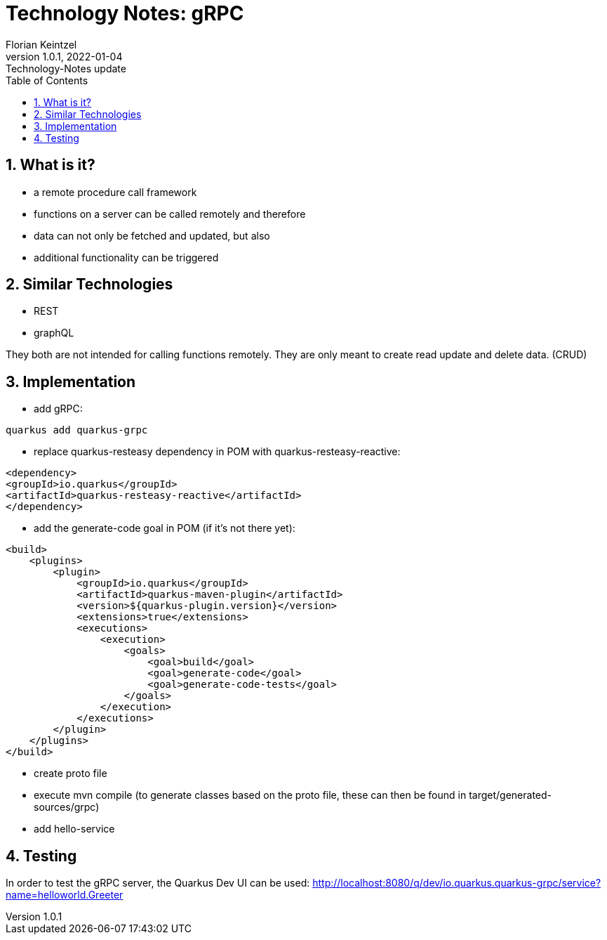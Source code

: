 = Technology Notes: gRPC
Florian Keintzel
1.0.1, 2022-01-04: Technology-Notes update
ifndef::imagesdir[:imagesdir: images]
//:toc-placement!:  // prevents the generation of the doc at this position, so it can be printed afterwards
:sourcedir: ../src/main/java
:icons: font
:sectnums:    // Nummerierung der Überschriften / section numbering
:toc: left

//Need this blank line after ifdef, don't know why...
ifdef::backend-html5[]

// print the toc here (not at the default position)
//toc::[]

== What is it?
 - a remote procedure call framework
 - functions on a server can be called remotely and therefore
 - data can not only be fetched and updated, but also
 - additional functionality can be triggered

== Similar Technologies
 - REST
 - graphQL

They both are not intended for calling functions remotely.
They are only meant to create read update and delete data. (CRUD)

== Implementation
    - add gRPC:
[source]
----
quarkus add quarkus-grpc
----
 - replace quarkus-resteasy dependency in POM with quarkus-resteasy-reactive:
[source]
----
<dependency>
<groupId>io.quarkus</groupId>
<artifactId>quarkus-resteasy-reactive</artifactId>
</dependency>
----
 - add the generate-code goal in POM (if it's not there yet):
[source]
----
<build>
    <plugins>
        <plugin>
            <groupId>io.quarkus</groupId>
            <artifactId>quarkus-maven-plugin</artifactId>
            <version>${quarkus-plugin.version}</version>
            <extensions>true</extensions>
            <executions>
                <execution>
                    <goals>
                        <goal>build</goal>
                        <goal>generate-code</goal>
                        <goal>generate-code-tests</goal>
                    </goals>
                </execution>
            </executions>
        </plugin>
    </plugins>
</build>
----

 - create proto file
 - execute mvn compile
(to generate classes based on the proto file,
these can then be found in target/generated-sources/grpc)
 - add hello-service

== Testing
In order to test the gRPC server, the Quarkus Dev UI can be used:
http://localhost:8080/q/dev/io.quarkus.quarkus-grpc/service?name=helloworld.Greeter

